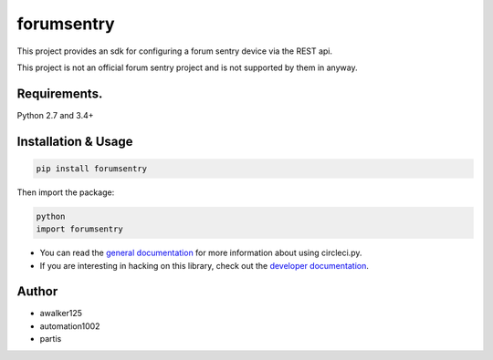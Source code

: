forumsentry
===========

.. image:: https://circleci.com/gh/awalker125/forumsentry-sdk-for-python.svg?style=shield
    :target: https://circleci.com/gh/awalker125/forumsentry-sdk-for-python
    :alt: CI Status

.. image:: https://codecov.io/gh/awalker125/forumsentry-sdk-for-python/branch/master/graph/badge.svg
    :target: https://codecov.io/gh/awalker125/forumsentry-sdk-for-python
    :alt: Code Coverage

.. image:: https://badge.fury.io/py/forumsentry.svg
    :target: https://badge.fury.io/py/forumsentry
    :alt: PyPi PAckage

.. image:: https://readthedocs.org/projects/forumsentry-sdk-for-python/badge/?version=latest
    :target: http://forumsentry-sdk-for-python.readthedocs.io/en/latest/?badge=latest
    :alt: Documentation Status

This project provides an sdk for configuring a forum sentry device via the REST api.

This project is not an official forum sentry project and is not supported by them in anyway.


Requirements.
-----------------

Python 2.7 and 3.4+

Installation & Usage
--------------------

.. code:: bash

	pip install forumsentry


Then import the package:

.. code:: bash
	
	python
	import forumsentry


* You can read the `general documentation <https://forumsentry-sdk-for-python.readthedocs.io/en/latest/?badge=latest>`_ for more information about using circleci.py.
* If you are interesting in hacking on this library, check out the `developer documentation <https://forumsentry-sdk-for-python.readthedocs.io/en/latest/dev.html>`_. 




Author
-----------------

* awalker125
* automation1002
* partis